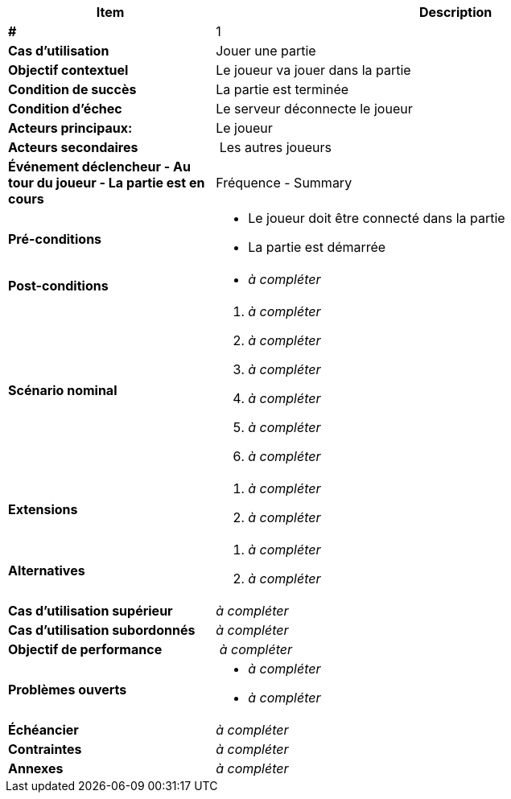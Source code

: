 [cols="30s,70n",options="header", frame=sides]
|===
| Item | Description

| # 
| 1

| Cas d'utilisation	
| Jouer une partie

| Objectif contextuel
| Le joueur va jouer dans la partie

| Condition de succès
| La partie est terminée

| Condition d'échec
| Le serveur déconnecte le joueur

| Acteurs principaux:
| Le joueur

| Acteurs secondaires
| Les autres joueurs

| Événement déclencheur
- Au tour du joueur
- La partie est en cours

| Fréquence
- Summary

| Pré-conditions 
a| 
- Le joueur doit être connecté dans la partie
- La partie est démarrée

| Post-conditions
a| 
- _à compléter_


| Scénario nominal
a|
. _à compléter_
. _à compléter_
. _à compléter_
. _à compléter_
. _à compléter_
. _à compléter_


| Extensions	
a| 
. _à compléter_
. _à compléter_

| Alternatives	
a| 
. _à compléter_
. _à compléter_

| Cas d'utilisation supérieur
| _à compléter_

| Cas d'utilisation subordonnés 
| _à compléter_
// _optional, depending on tools, links to sub.use cases_

| Objectif de performance
| _à compléter_

| Problèmes ouverts	
a|
- _à compléter_
- _à compléter_

| Échéancier	
| _à compléter_

| Contraintes
| _à compléter_

| Annexes
| _à compléter_

|===






